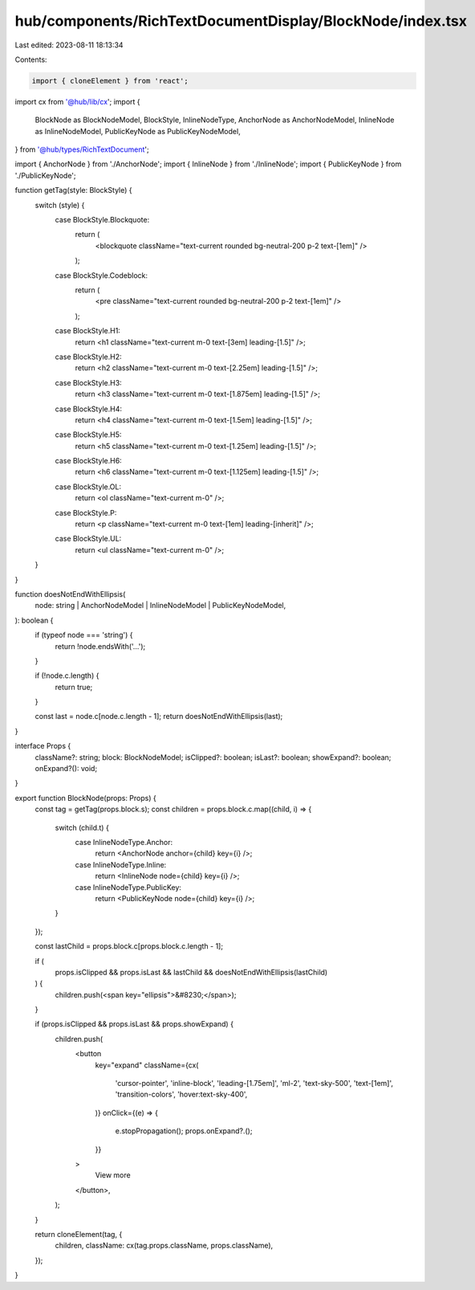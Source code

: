 hub/components/RichTextDocumentDisplay/BlockNode/index.tsx
==========================================================

Last edited: 2023-08-11 18:13:34

Contents:

.. code-block:: tsx

    import { cloneElement } from 'react';

import cx from '@hub/lib/cx';
import {
  BlockNode as BlockNodeModel,
  BlockStyle,
  InlineNodeType,
  AnchorNode as AnchorNodeModel,
  InlineNode as InlineNodeModel,
  PublicKeyNode as PublicKeyNodeModel,
} from '@hub/types/RichTextDocument';

import { AnchorNode } from './AnchorNode';
import { InlineNode } from './InlineNode';
import { PublicKeyNode } from './PublicKeyNode';

function getTag(style: BlockStyle) {
  switch (style) {
    case BlockStyle.Blockquote:
      return (
        <blockquote className="text-current rounded bg-neutral-200 p-2 text-[1em]" />
      );
    case BlockStyle.Codeblock:
      return (
        <pre className="text-current rounded bg-neutral-200 p-2 text-[1em]" />
      );
    case BlockStyle.H1:
      return <h1 className="text-current m-0 text-[3em] leading-[1.5]" />;
    case BlockStyle.H2:
      return <h2 className="text-current m-0 text-[2.25em] leading-[1.5]" />;
    case BlockStyle.H3:
      return <h3 className="text-current m-0 text-[1.875em] leading-[1.5]" />;
    case BlockStyle.H4:
      return <h4 className="text-current m-0 text-[1.5em] leading-[1.5]" />;
    case BlockStyle.H5:
      return <h5 className="text-current m-0 text-[1.25em] leading-[1.5]" />;
    case BlockStyle.H6:
      return <h6 className="text-current m-0 text-[1.125em] leading-[1.5]" />;
    case BlockStyle.OL:
      return <ol className="text-current m-0" />;
    case BlockStyle.P:
      return <p className="text-current m-0 text-[1em] leading-[inherit]" />;
    case BlockStyle.UL:
      return <ul className="text-current m-0" />;
  }
}

function doesNotEndWithEllipsis(
  node: string | AnchorNodeModel | InlineNodeModel | PublicKeyNodeModel,
): boolean {
  if (typeof node === 'string') {
    return !node.endsWith('…');
  }

  if (!node.c.length) {
    return true;
  }

  const last = node.c[node.c.length - 1];
  return doesNotEndWithEllipsis(last);
}

interface Props {
  className?: string;
  block: BlockNodeModel;
  isClipped?: boolean;
  isLast?: boolean;
  showExpand?: boolean;
  onExpand?(): void;
}

export function BlockNode(props: Props) {
  const tag = getTag(props.block.s);
  const children = props.block.c.map((child, i) => {
    switch (child.t) {
      case InlineNodeType.Anchor:
        return <AnchorNode anchor={child} key={i} />;
      case InlineNodeType.Inline:
        return <InlineNode node={child} key={i} />;
      case InlineNodeType.PublicKey:
        return <PublicKeyNode node={child} key={i} />;
    }
  });

  const lastChild = props.block.c[props.block.c.length - 1];

  if (
    props.isClipped &&
    props.isLast &&
    lastChild &&
    doesNotEndWithEllipsis(lastChild)
  ) {
    children.push(<span key="ellipsis">&#8230;</span>);
  }

  if (props.isClipped && props.isLast && props.showExpand) {
    children.push(
      <button
        key="expand"
        className={cx(
          'cursor-pointer',
          'inline-block',
          'leading-[1.75em]',
          'ml-2',
          'text-sky-500',
          'text-[1em]',
          'transition-colors',
          'hover:text-sky-400',
        )}
        onClick={(e) => {
          e.stopPropagation();
          props.onExpand?.();
        }}
      >
        View more
      </button>,
    );
  }

  return cloneElement(tag, {
    children,
    className: cx(tag.props.className, props.className),
  });
}


